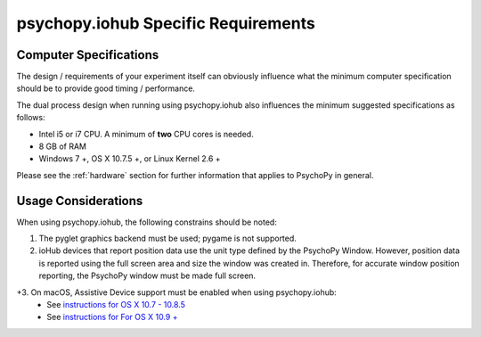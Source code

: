 .. _iohub_requirements:

psychopy.iohub Specific Requirements
======================================

Computer Specifications
------------------------

The design / requirements of your experiment itself can obviously influence
what the minimum computer specification should be to provide good timing /
performance.

The dual process design when running using psychopy.iohub also
influences the minimum suggested specifications as follows:

* Intel i5 or i7 CPU. A minimum of **two** CPU cores is needed.
* 8 GB of RAM
* Windows 7 +, OS X 10.7.5 +, or Linux Kernel 2.6 +

Please see the :ref:`hardware` section for further information
that applies to PsychoPy in general.

Usage Considerations
---------------------

When using psychopy.iohub, the following
constrains should be noted:

1. The pyglet graphics backend must be used; pygame is not supported.
2. ioHub devices that report position data use the unit type defined by the
   PsychoPy Window. However, position data is reported using the full screen
   area and size the window was created in. Therefore, for accurate window position
   reporting, the PsychoPy window must be made full screen.
+3. On macOS, Assistive Device support must be enabled when using psychopy.iohub:
      * See `instructions for OS X 10.7 - 10.8.5 <http://mizage.com/help/accessibility.html#10.8>`_
      * See `instructions for For OS X 10.9 + <http://mizage.com/help/accessibility.html#10.9>`_
